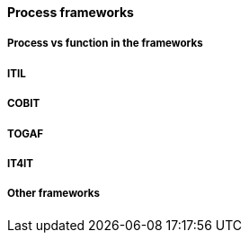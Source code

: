 ==== Process frameworks

===== Process vs function in the frameworks

===== ITIL

===== COBIT

===== TOGAF

===== IT4IT

===== Other frameworks
